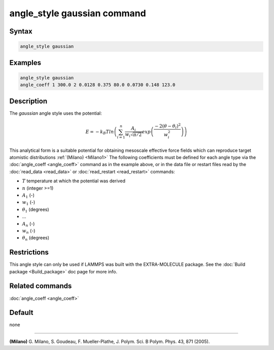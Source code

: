 .. index:: angle_style gaussian

angle_style gaussian command
================================

Syntax
""""""

.. code-block:: LAMMPS

   angle_style gaussian

Examples
""""""""

.. code-block:: LAMMPS

   angle_style gaussian
   angle_coeff 1 300.0 2 0.0128 0.375 80.0 0.0730 0.148 123.0

Description
"""""""""""

The *gaussian* angle style uses the potential:

.. math::

   E = -k_B T ln\left(\sum_{i=1}^{n} \frac{A_i}{w_i \sqrt{\pi/2}} exp\left( \frac{-2(\theta-\theta_{i})^2}{w_i^2}\right) \right)

This analytical form is a suitable potential for obtaining
mesoscale effective force fields which can reproduce target atomistic distributions :ref:`(Milano) <Milano1>`
The following coefficients must be defined for each angle type via the
:doc:`angle_coeff <angle_coeff>` command as in the example above, or in
the data file or restart files read by the :doc:`read_data <read_data>`
or :doc:`read_restart <read_restart>` commands:

* :math:`T` temperature at which the potential was derived
* :math:`n` (integer >=1)
* :math:`A_1` (-)
* :math:`w_1` (-)
* :math:`\theta_1` (degrees)
* ...
* :math:`A_n` (-)
* :math:`w_n` (-)
* :math:`\theta_n` (degrees)


Restrictions
""""""""""""

This angle style can only be used if LAMMPS was built with the
EXTRA-MOLECULE package.  See the :doc:`Build package <Build_package>` doc
page for more info.

Related commands
""""""""""""""""

:doc:`angle_coeff <angle_coeff>`

Default
"""""""

none

----------

.. _Milano1:

**(Milano)** G. Milano, S. Goudeau, F. Mueller-Plathe, J. Polym. Sci. B Polym. Phys. 43, 871 (2005).
